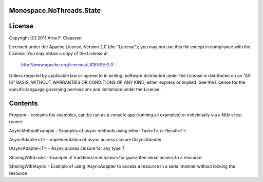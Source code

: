 Monospace.NoThreads.State
=========================

License
=======
Copyright (C) 2011 Arne F. Claassen

Licensed under the Apache License, Version 2.0 (the "License"); you may not use this file except in compliance with the License. You may obtain a copy of the License at

  http://www.apache.org/licenses/LICENSE-2.0

Unless required by applicable law or agreed to in writing, software distributed under the License is distributed on an "AS IS" BASIS, WITHOUT WARRANTIES OR CONDITIONS OF ANY KIND, either express or implied. See the License for the specific language governing permissions and limitations under the License.

Contents
========
Program - contains the examples, can be run as a console app (running all examples) or individually via a NUnit test runner

AsyncMethodExample - Examples of async methods using either Task<T> or Result<T>

AsyncAdapter<T> - implementation of async access closure IAsyncAdapter

IAsyncAdapter<T> - Async access closure for any type T

SharingWithLocks - Example of traditional mechanism for guarantee serial access to a resource

SharingWithAsync - Example of using IAsyncAdapter to access a resource in a serial manner without locking the resource